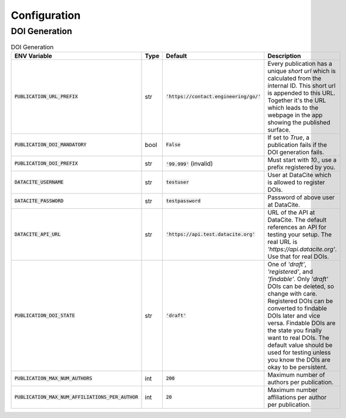 Configuration
=============

DOI Generation
--------------
.. list-table:: DOI Generation
    :widths: 25 10 20 45
    :header-rows: 1

    * - ENV Variable
      - Type
      - Default
      - Description
    * - :code:`PUBLICATION_URL_PREFIX`
      - str
      - :code:`'https://contact.engineering/go/'`
      - Every publication has a unique *short url* which is calculated from the internal ID. This short url
        is appended to this URL. Together it's the URL which leads to the webpage in the app showing
        the published surface.
    * - :code:`PUBLICATION_DOI_MANDATORY`
      - bool
      - :code:`False`
      - If set to `True`, a publication fails if the DOI generation fails.
    * - :code:`PUBLICATION_DOI_PREFIX`
      - str
      - :code:`'99.999'` (invalid)
      - Must start with `10.`, use a prefix registered by you.
    * - :code:`DATACITE_USERNAME`
      - str
      - :code:`testuser`
      - User at DataCite which is allowed to register DOIs.
    * - :code:`DATACITE_PASSWORD`
      - str
      - :code:`testpassword`
      - Password of above user at DataCite.
    * - :code:`DATACITE_API_URL`
      - str
      - :code:`'https://api.test.datacite.org'`
      - URL of the API at DataCite. The default references an API for testing your setup. The real URL is
        `'https://api.datacite.org'`. Use that for real DOIs.
    * - :code:`PUBLICATION_DOI_STATE`
      - str
      - :code:`'draft'`
      - One of `'draft'`, `'registered'`, and `'findable'`. Only `'draft'` DOIs can be deleted, so change with care.
        Registered DOIs can be converted to findable DOIs later and vice versa. Findable DOIs are the state
        you finally want to real DOIs. The default value should be used for testing unless you know the
        DOIs are okay to be persistent.
    * - :code:`PUBLICATION_MAX_NUM_AUTHORS`
      - int
      - :code:`200`
      - Maximum number of authors per publication.
    * - :code:`PUBLICATION_MAX_NUM_AFFILIATIONS_PER_AUTHOR`
      - int
      - :code:`20`
      - Maximum number affiliations per author per publication.






